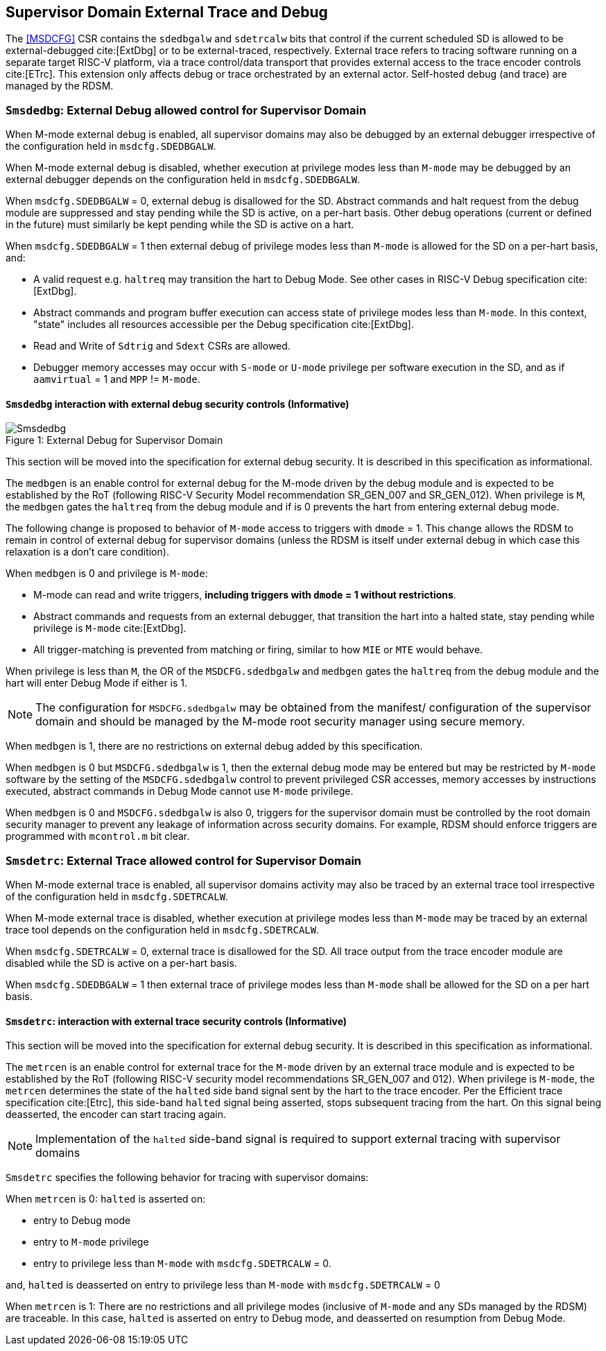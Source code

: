 [[chapter8]]
[[Smsdedbg]]
== Supervisor Domain External Trace and Debug

The <<MSDCFG>> CSR contains the `sdedbgalw` and `sdetrcalw` bits that control
if the current scheduled SD is allowed to be external-debugged cite:[ExtDbg]
or to be external-traced, respectively. External trace refers to tracing
software running on a separate target RISC-V platform, via a trace control/data
transport that provides external access to the trace encoder controls
cite:[ETrc]. This extension only affects debug or trace orchestrated by an
external actor. Self-hosted debug (and trace) are managed by the RDSM.

=== `Smsdedbg`: External Debug allowed control for Supervisor Domain

When M-mode external debug is enabled, all supervisor domains may also be
debugged by an external debugger irrespective of the configuration held in
`msdcfg.SDEDBGALW`.

When M-mode external debug is disabled, whether execution at privilege modes
less than `M-mode` may be debugged by an external debugger depends on the
configuration held in `msdcfg.SDEDBGALW`.

When `msdcfg.SDEDBGALW` = 0, external debug is disallowed for the SD. Abstract
commands and halt request from the debug module are suppressed and stay pending
while the SD is active, on a per-hart basis. Other debug operations (current or
defined in the future) must similarly be kept pending while the SD is active on
a hart.

When `msdcfg.SDEDBGALW` = 1 then external debug of privilege modes less than
`M-mode` is allowed for the SD on a per-hart basis, and:

* A valid request e.g. `haltreq` may transition the hart to Debug Mode. See
other cases in RISC-V Debug specification cite:[ExtDbg].
* Abstract commands and program buffer execution can access state of privilege
modes less than `M-mode`. In this context, "state" includes all resources
accessible per the Debug specification cite:[ExtDbg].
* Read and Write of `Sdtrig` and `Sdext` CSRs are allowed.
* Debugger memory accesses may occur with `S-mode` or `U-mode` privilege per
software execution in the SD, and as if `aamvirtual` = 1 and `MPP` != `M-mode`.

==== `Smsdedbg` interaction with external debug security controls (Informative)

[caption="Figure {counter:image}: ", reftext="Figure {image}"]
[title= "External Debug for Supervisor Domain", id=Smsdedbg_img]
image::images/Smsdedbg.png[]

This section will be moved into the specification for external debug security.
It is described in this specification as informational.

The `medbgen` is an enable control for external debug for the M-mode driven by
the debug module and is expected to be established by the RoT (following RISC-V
Security Model recommendation SR_GEN_007 and SR_GEN_012). When privilege is `M`,
the `medbgen` gates the `haltreq` from the debug module and if is 0 prevents
the hart from entering external debug mode.

The following change is proposed to behavior of `M-mode` access to triggers with
`dmode` = 1. This change allows the RDSM to remain in control of external debug
for supervisor domains (unless the RDSM is itself under external debug in which
case this relaxation is a don't care condition).

When `medbgen` is 0 and privilege is `M-mode`:

* M-mode can read and write triggers, *including triggers with `dmode` = 1
without restrictions*.
* Abstract commands and requests from an external debugger, that transition the
hart into a halted state, stay pending while privilege is `M-mode` cite:[ExtDbg].
* All trigger-matching is prevented from matching or firing, similar to how
`MIE` or `MTE` would behave.

When privilege is less than `M`, the OR of the `MSDCFG.sdedbgalw` and `medbgen`
gates the `haltreq` from the debug module and the hart will enter Debug
Mode if either is 1.

[NOTE]
====
The configuration for `MSDCFG.sdedbgalw` may be obtained from the manifest/
configuration of the supervisor domain and should be managed by the M-mode root
security manager using secure memory.
====

When `medbgen` is 1, there are no restrictions on external debug added by this
specification.

When `medbgen` is 0 but `MSDCFG.sdedbgalw` is 1, then the external debug mode
may be entered but may be restricted by `M-mode` software by the setting of the
`MSDCFG.sdedbgalw` control to prevent privileged CSR accesses, memory accesses
by instructions executed, abstract commands in Debug Mode cannot use `M-mode`
privilege.

When `medbgen` is 0 and `MSDCFG.sdedbgalw` is also 0, triggers for the
supervisor domain must be controlled by the root domain security manager to
prevent any leakage of information across security domains. For example, RDSM
should enforce triggers are programmed with `mcontrol.m` bit clear.

=== `Smsdetrc`: External Trace allowed control for Supervisor Domain

When M-mode external trace is enabled, all supervisor domains activity may also
be traced by an external trace tool irrespective of the configuration held in
`msdcfg.SDETRCALW`.

When M-mode external trace is disabled, whether execution at privilege modes
less than `M-mode` may be traced by an external trace tool depends on the
configuration held in `msdcfg.SDETRCALW`.

When `msdcfg.SDETRCALW` = 0, external trace is disallowed for the SD. All trace
output from the trace encoder module are disabled while the SD is active on a
per-hart basis.

When `msdcfg.SDEDBGALW` = 1 then external trace of privilege modes less than
`M-mode` shall be allowed for the SD on a per hart basis.

==== `Smsdetrc`: interaction with external trace security controls (Informative)

This section will be moved into the specification for external debug security.
It is described in this specification as informational.

The `metrcen` is an enable control for external trace for the `M-mode` driven by
an external trace module and is expected to be established by the RoT (following
RISC-V security model recommendations SR_GEN_007 and 012). When privilege is
`M-mode`, the `metrcen` determines the state of the `halted` side band signal sent by the hart to the
trace encoder. Per the Efficient trace specification cite:[Etrc], this side-band
`halted` signal being asserted, stops subsequent tracing from the hart. On this
signal being deasserted, the encoder can start tracing again.

[NOTE]
====
Implementation of the `halted` side-band signal is required to support external
tracing with supervisor domains
====

`Smsdetrc` specifies the following behavior for tracing with supervisor domains:

When `metrcen` is 0:
`halted` is asserted on:

* entry to Debug mode
* entry to `M-mode` privilege
* entry to privilege less than `M-mode` with `msdcfg.SDETRCALW` = 0.

and, `halted` is deasserted on entry to privilege less than `M-mode` with
`msdcfg.SDETRCALW` = 0

When `metrcen` is 1:
There are no restrictions and all privilege modes (inclusive of `M-mode` and any
SDs managed by the RDSM) are traceable. In this case, `halted` is asserted on
entry to Debug mode, and deasserted on resumption from Debug Mode.
